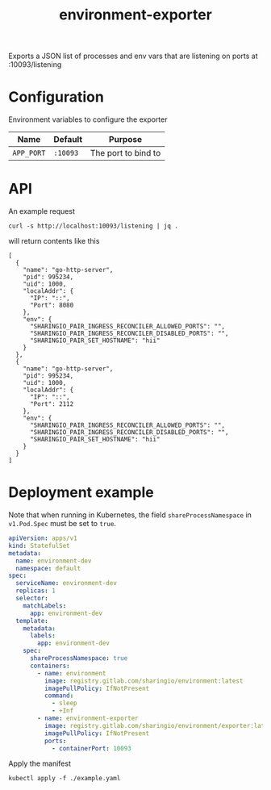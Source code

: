 #+TITLE: environment-exporter

Exports a JSON list of processes and env vars that are listening on ports at :10093/listening

* Configuration
Environment variables to configure the exporter

| Name       | Default | Purpose             |
|------------+---------+---------------------|
| ~APP_PORT~ | =:10093= | The port to bind to |

* API
An example request
#+NAME: example request
#+begin_src shell
curl -s http://localhost:10093/listening | jq .
#+end_src

will return contents like this
#+RESULTS: example request
#+begin_example
[
  {
    "name": "go-http-server",
    "pid": 995234,
    "uid": 1000,
    "localAddr": {
      "IP": "::",
      "Port": 8080
    },
    "env": {
      "SHARINGIO_PAIR_INGRESS_RECONCILER_ALLOWED_PORTS": "",
      "SHARINGIO_PAIR_INGRESS_RECONCILER_DISABLED_PORTS": "",
      "SHARINGIO_PAIR_SET_HOSTNAME": "hii"
    }
  },
  {
    "name": "go-http-server",
    "pid": 995234,
    "uid": 1000,
    "localAddr": {
      "IP": "::",
      "Port": 2112
    },
    "env": {
      "SHARINGIO_PAIR_INGRESS_RECONCILER_ALLOWED_PORTS": "",
      "SHARINGIO_PAIR_INGRESS_RECONCILER_DISABLED_PORTS": "",
      "SHARINGIO_PAIR_SET_HOSTNAME": "hii"
    }
  }
]
#+end_example

* Deployment example
Note that when running in Kubernetes, the field =shareProcessNamespace= in =v1.Pod.Spec= must be set to =true=.

#+begin_src yaml :tangle ../../example.yaml
apiVersion: apps/v1
kind: StatefulSet
metadata:
  name: environment-dev
  namespace: default
spec:
  serviceName: environment-dev
  replicas: 1
  selector:
    matchLabels:
      app: environment-dev
  template:
    metadata:
      labels:
        app: environment-dev
    spec:
      shareProcessNamespace: true
      containers:
        - name: environment
          image: registry.gitlab.com/sharingio/environment:latest
          imagePullPolicy: IfNotPresent
          command:
            - sleep
            - +Inf
        - name: environment-exporter
          image: registry.gitlab.com/sharingio/environment/exporter:latest
          imagePullPolicy: IfNotPresent
          ports:
            - containerPort: 10093
#+end_src

Apply the manifest
#+begin_src shell :dir ../..
kubectl apply -f ./example.yaml
#+end_src

#+RESULTS:
#+begin_example
statefulset.apps/environment-dev created
#+end_example
